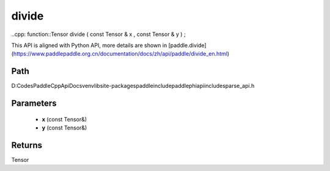 .. _en_api_paddle_experimental_sparse_divide:

divide
-------------------------------

..cpp: function::Tensor divide ( const Tensor & x , const Tensor & y ) ;


This API is aligned with Python API, more details are shown in [paddle.divide](https://www.paddlepaddle.org.cn/documentation/docs/zh/api/paddle/divide_en.html)

Path
:::::::::::::::::::::
D:\Codes\PaddleCppApiDocs\venv\lib\site-packages\paddle\include\paddle\phi\api\include\sparse_api.h

Parameters
:::::::::::::::::::::
	- **x** (const Tensor&)
	- **y** (const Tensor&)

Returns
:::::::::::::::::::::
Tensor
